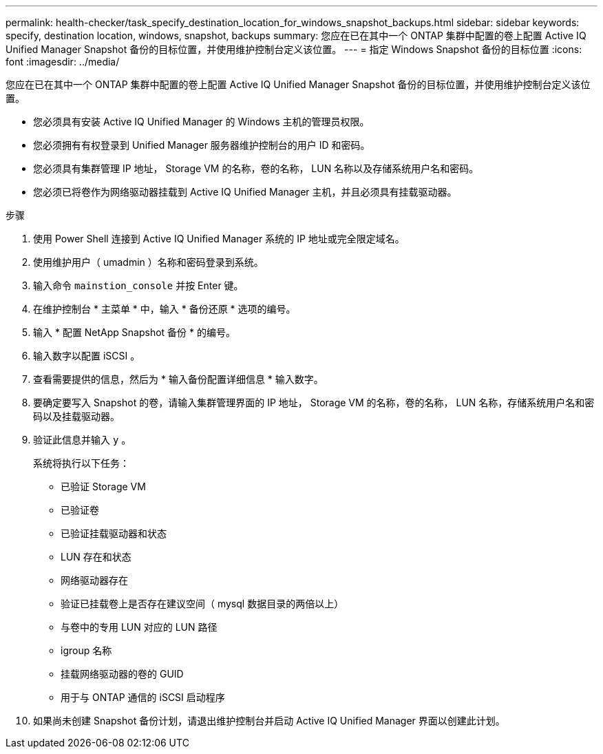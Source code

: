 ---
permalink: health-checker/task_specify_destination_location_for_windows_snapshot_backups.html 
sidebar: sidebar 
keywords: specify, destination location, windows, snapshot, backups 
summary: 您应在已在其中一个 ONTAP 集群中配置的卷上配置 Active IQ Unified Manager Snapshot 备份的目标位置，并使用维护控制台定义该位置。 
---
= 指定 Windows Snapshot 备份的目标位置
:icons: font
:imagesdir: ../media/


[role="lead"]
您应在已在其中一个 ONTAP 集群中配置的卷上配置 Active IQ Unified Manager Snapshot 备份的目标位置，并使用维护控制台定义该位置。

* 您必须具有安装 Active IQ Unified Manager 的 Windows 主机的管理员权限。
* 您必须拥有有权登录到 Unified Manager 服务器维护控制台的用户 ID 和密码。
* 您必须具有集群管理 IP 地址， Storage VM 的名称，卷的名称， LUN 名称以及存储系统用户名和密码。
* 您必须已将卷作为网络驱动器挂载到 Active IQ Unified Manager 主机，并且必须具有挂载驱动器。


.步骤
. 使用 Power Shell 连接到 Active IQ Unified Manager 系统的 IP 地址或完全限定域名。
. 使用维护用户（ umadmin ）名称和密码登录到系统。
. 输入命令 `mainstion_console` 并按 Enter 键。
. 在维护控制台 * 主菜单 * 中，输入 * 备份还原 * 选项的编号。
. 输入 * 配置 NetApp Snapshot 备份 * 的编号。
. 输入数字以配置 iSCSI 。
. 查看需要提供的信息，然后为 * 输入备份配置详细信息 * 输入数字。
. 要确定要写入 Snapshot 的卷，请输入集群管理界面的 IP 地址， Storage VM 的名称，卷的名称， LUN 名称，存储系统用户名和密码以及挂载驱动器。
. 验证此信息并输入 `y` 。
+
系统将执行以下任务：

+
** 已验证 Storage VM
** 已验证卷
** 已验证挂载驱动器和状态
** LUN 存在和状态
** 网络驱动器存在
** 验证已挂载卷上是否存在建议空间（ mysql 数据目录的两倍以上）
** 与卷中的专用 LUN 对应的 LUN 路径
** igroup 名称
** 挂载网络驱动器的卷的 GUID
** 用于与 ONTAP 通信的 iSCSI 启动程序


. 如果尚未创建 Snapshot 备份计划，请退出维护控制台并启动 Active IQ Unified Manager 界面以创建此计划。

